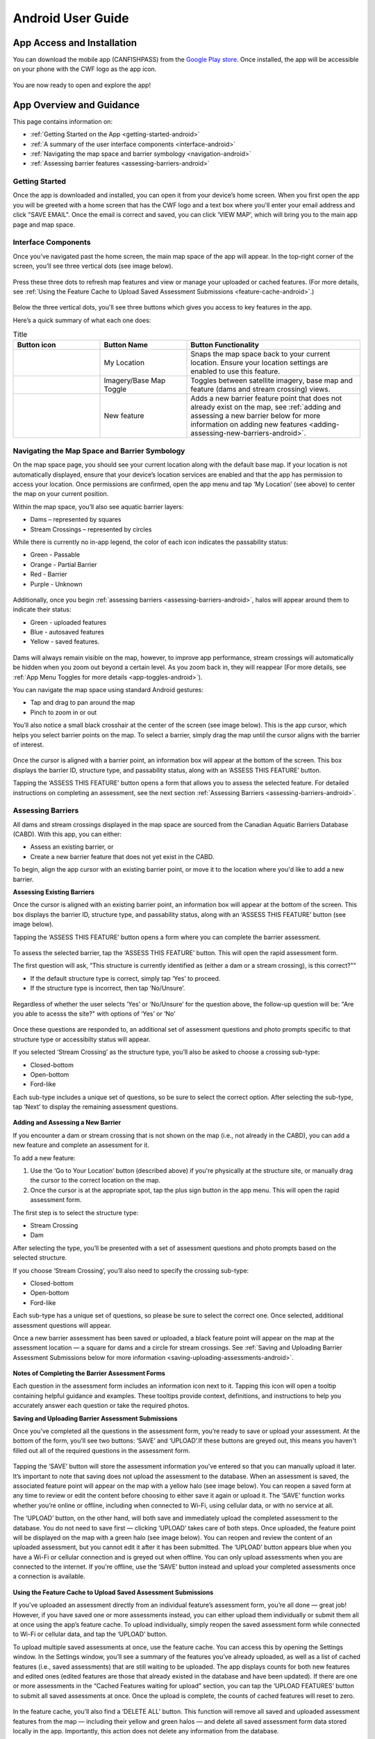 .. _android-user-guide:

=============================
Android User Guide
=============================

App Access and Installation
----------------------------
You can download the mobile app (CANFISHPASS) from the `Google Play store <https://play.google.com/store/apps/details?id=com.foundry.cabdapp>`_. Once installed, the app will be accessible on your phone with the CWF logo as the app icon. 

.. figure:: img/android_app_phone.jpg
    :align: center
    :width: 25%

You are now ready to open and explore the app!

App Overview and Guidance
----------------------------
This page contains information on:

- :ref:`Getting Started on the App <getting-started-android>`
- :ref:`A summary of the user interface components <interface-android>`
- :ref:`Navigating the map space and barrier symbology <navigation-android>`
- :ref:`Assessing barrier features <assessing-barriers-android>`

.. _getting-started-android:

Getting Started
^^^^^^^^^^^^^^^^

Once the app is downloaded and installed, you can open it from your device’s home screen. When you first open the app you will be greeted with a home screen that has the CWF logo and a text box where you'll enter your email address and click "SAVE EMAIL". Once the email is correct and saved, you can click ‘VIEW MAP’, which will bring you to the main app page and map space. 

.. figure:: img/android_email.png
    :align: center
    :width: 25%

.. _interface-android:

Interface Components
^^^^^^^^^^^^^^^^^^^^^^

Once you’ve navigated past the home screen, the main map space of the app will appear. In the top-right corner of the screen, you’ll see three vertical dots (see image below).

.. figure:: img/android_map_icons.png
    :align: center
    :width: 25%

Press these three dots to refresh map features and view or manage your uploaded or cached features. (For more details, see :ref:`Using the Feature Cache to Upload Saved Assessment Submissions <feature-cache-android>`.)

.. figure:: img/android_cached_features.png
    :align: center
    :width: 25%

.. _app-toggles-android:

Below the three vertical dots, you'll see three buttons which gives you access to key features in the app. 

Here’s a quick summary of what each one does:

.. |logo6| image:: img/arrow_android.png
   :width: 30pt
   :height: 30pt

.. |logo7| image:: img/base_map_android.png
   :width: 30pt
   :height: 30pt

.. |logo8| image:: img/plus_sign_android.png
   :width: 30pt
   :height: 30pt

.. _my-location-android:

.. list-table:: Title
   :widths: 25 25 50
   :header-rows: 1

   * - Button icon
     - Button Name 
     - Button Functionality

   * - |logo6|
     - My Location
     - Snaps the map space back to your current location. Ensure your location settings are enabled to use this feature. 

   * - |logo7|
     - Imagery/Base Map Toggle
     - Toggles between satellite imagery, base map and feature (dams and stream crossing) views. 

   * - |logo8|
     - New feature
     - Adds a new barrier feature point that does not already exist on the map, see :ref:`adding and assessing a new barrier below for more information on adding new features <adding-assessing-new-barriers-android>`. 

.. _navigation-android:

Navigating the Map Space and Barrier Symbology
^^^^^^^^^^^^^^^^^^^^^^^^^^^^^^^^^^^^^^^^^^^^^^^

On the map space page, you should see your current location along with the default base map. If your location is not automatically displayed, ensure that your device’s location services are enabled and that the app has permission to access your location. Once permissions are confirmed, open the app menu and tap ‘My Location’ (see above) to center the map on your current position.

Within the map space, you’ll also see aquatic barrier layers:

- Dams – represented by squares
- Stream Crossings – represented by circles

While there is currently no in-app legend, the color of each icon indicates the passability status:

- Green - Passable 
- Orange - Partial Barrier
- Red - Barrier
- Purple - Unknown 

.. figure:: img/android_feature_map.png
    :align: center
    :width: 25%

Additionally, once you begin :ref:`assessing barriers <assessing-barriers-android>`, halos will appear around them to indicate their status: 

- Green - uploaded features
- Blue - autosaved features
- Yellow - saved features.

.. figure:: img/halo_barriers.png
    :align: center
    :width: 30%

Dams will always remain visible on the map, however, to improve app performance, stream crossings will automatically be hidden when you zoom out beyond a certain level. As you zoom back in, they will reappear (For more details, see :ref:`App Menu Toggles for more details <app-toggles-android>`). 

You can navigate the map space using standard Android gestures:

- Tap and drag to pan around the map
- Pinch to zoom in or out

You’ll also notice a small black crosshair at the center of the screen (see image below). This is the app cursor, which helps you select barrier points on the map. To select a barrier, simply drag the map until the cursor aligns with the barrier of interest.

.. figure:: img/android_inset_map.png
    :align: center
    :width: 25%

Once the cursor is aligned with a barrier point, an information box will appear at the bottom of the screen. This box displays the barrier ID, structure type, and passability status, along with an ‘ASSESS THIS FEATURE’ button.

Tapping the ‘ASSESS THIS FEATURE’ button opens a form that allows you to assess the selected feature. For detailed instructions on completing an assessment, see the next section :ref:`Assessing Barriers <assessing-barriers-android>`. 

.. _assessing-barriers-android:

Assessing Barriers
^^^^^^^^^^^^^^^^^^^

All dams and stream crossings displayed in the map space are sourced from the Canadian Aquatic Barriers Database (CABD). With this app, you can either:

- Assess an existing barrier, or
- Create a new barrier feature that does not yet exist in the CABD.

To begin, align the app cursor with an existing barrier point, or move it to the location where you'd like to add a new barrier.

**Assessing Existing Barriers**

Once the cursor is aligned with an existing barrier point, an information box will appear at the bottom of the screen. This box displays the barrier ID, structure type, and passability status, along with an ‘ASSESS THIS FEATURE’ button (see image below).

Tapping the ‘ASSESS THIS FEATURE’ button opens a form where you can complete the barrier assessment.

.. figure:: img/android_update.png
    :align: center
    :width: 25%

To assess the selected barrier, tap the ‘ASSESS THIS FEATURE’ button. This will open the rapid assessment form.

The first question will ask, “This structure is currently identified as (either a dam or a stream crossing), is this correct?""

- If the default structure type is correct, simply tap ‘Yes’ to proceed.
- If the structure type is incorrect, then tap ‘No/Unsure’.

.. figure:: img/android_feature_form.png
    :align: center
    :width: 25%

Regardless of whether the user selects ‘Yes’ or ‘No/Unsure’ for the question above, the follow-up question will be: "Are you able to acesss the site?" with options of ‘Yes’ or ‘No’

.. figure:: img/android_access_site.png
    :align: center
    :width: 25%

Once these questions are responded to, an additional set of assessment questions and photo prompts specific to that structure type or accessibilty status will appear.

If you selected ‘Stream Crossing’ as the structure type, you’ll also be asked to choose a crossing sub-type:

- Closed-bottom
- Open-bottom
- Ford-like

Each sub-type includes a unique set of questions, so be sure to select the correct option. After selecting the sub-type, tap ‘Next’ to display the remaining assessment questions.

.. figure:: img/android_form.png
    :align: center
    :width: 25%

.. _adding-assessing-new-barriers-android:

**Adding and Assessing a New Barrier**

If you encounter a dam or stream crossing that is not shown on the map (i.e., not already in the CABD), you can add a new feature and complete an assessment for it.

To add a new feature:

#. Use the ‘Go to Your Location’ button (described above) if you're physically at the structure site, or manually drag the cursor to the correct location on the map.
#. Once the cursor is at the appropriate spot, tap the plus sign button in the app menu. This will open the rapid assessment form.

The first step is to select the structure type:

- Stream Crossing
- Dam

After selecting the type, you’ll be presented with a set of assessment questions and photo prompts based on the selected structure.

If you choose ‘Stream Crossing’, you’ll also need to specify the crossing sub-type:

- Closed-bottom
- Open-bottom
- Ford-like

Each sub-type has a unique set of questions, so please be sure to select the correct one. Once selected, additional assessment questions will appear.

Once a new barrier assessment has been saved or uploaded, a black feature point will appear on the map at the assessment location — a square for dams and a circle for stream crossings. See :ref:`Saving and Uploading Barrier Assessment Submissions below for more information <saving-uploading-assessments-android>`. 

.. figure:: img/android_new_features.png
    :align: center
    :width: 25%

**Notes of Completing the Barrier Assessment Forms**

Each question in the assessment form includes an information icon next to it. Tapping this icon will open a tooltip containing helpful guidance and examples. These tooltips provide context, definitions, and instructions to help you accurately answer each question or take the required photos.

.. _saving-uploading-assessments-android:

**Saving and Uploading Barrier Assessment Submissions**

Once you’ve completed all the questions in the assessment form, you’re ready to save or upload your assessment. At the bottom of the form, you’ll see two buttons: ‘SAVE’ and ‘UPLOAD’.If these buttons are greyed out, this means you haven't filled out all of the required questions in the assessment form. 

.. figure:: img/android_save.png
    :align: center
    :width: 25%

Tapping the ‘SAVE’ button will store the assessment information you’ve entered so that you can manually upload it later. It’s important to note that saving does not upload the assessment to the database. When an assessment is saved, the associated feature point will appear on the map with a yellow halo (see image below). You can reopen a saved form at any time to review or edit the content before choosing to either save it again or upload it. The ‘SAVE’ function works whether you’re online or offline, including when connected to Wi-Fi, using cellular data, or with no service at all.

The ‘UPLOAD’ button, on the other hand, will both save and immediately upload the completed assessment to the database. You do not need to save first — clicking ‘UPLOAD’ takes care of both steps. Once uploaded, the feature point will be displayed on the map with a green halo (see image below). You can reopen and review the content of an uploaded assessment, but you cannot edit it after it has been submitted. The ‘UPLOAD’ button appears blue when you have a Wi-Fi or cellular connection and is greyed out when offline. You can only upload assessments when you are connected to the internet. If you're offline, use the ‘SAVE’ button instead and upload your completed assessments once a connection is available.

.. figure:: img/android_save_feature.png
    :align: center
    :width: 25%

.. figure:: img/android_upload_feature.png
    :align: center
    :width: 25%

.. _feature-cache-android:    

**Using the Feature Cache to Upload Saved Assessment Submissions**

If you’ve uploaded an assessment directly from an individual feature’s assessment form, you’re all done — great job! However, if you have saved one or more assessments instead, you can either upload them individually or submit them all at once using the app’s feature cache. To upload individually, simply reopen the saved assessment form while connected to Wi-Fi or cellular data, and tap the ‘UPLOAD’ button.

To upload multiple saved assessments at once, use the feature cache. You can access this by opening the Settings window. In the Settings window, you’ll see a summary of the features you’ve already uploaded, as well as a list of cached features (i.e., saved assessments) that are still waiting to be uploaded. The app displays counts for both new features and edited ones (edited features are those that already existed in the database and have been updated). If there are one or more assessments in the “Cached Features waiting for upload” section, you can tap the ‘UPLOAD FEATURES’ button to submit all saved assessments at once. Once the upload is complete, the counts of cached features will reset to zero.

.. figure:: img/android_upload.png
    :align: center
    :width: 50%

In the feature cache, you’ll also find a ‘DELETE ALL’ button. This function will remove all saved and uploaded assessment features from the map — including their yellow and green halos — and delete all saved assessment form data stored locally in the app. Importantly, this action does not delete any information from the database.

The ‘DELETE ALL’ button is intended to help clear the app’s memory if performance becomes sluggish due to a large number of saved or uploaded features. You should only use this button if you are experiencing app performance issues, and it is essential to ensure that all saved features have been uploaded from the feature cache before doing so to avoid losing any unsubmitted data.

This guide covered all key app functions: navigation, assessments, saving, uploading, and feature management. Use it as a reference to ensure consistent and efficient data collection during your fieldwork.